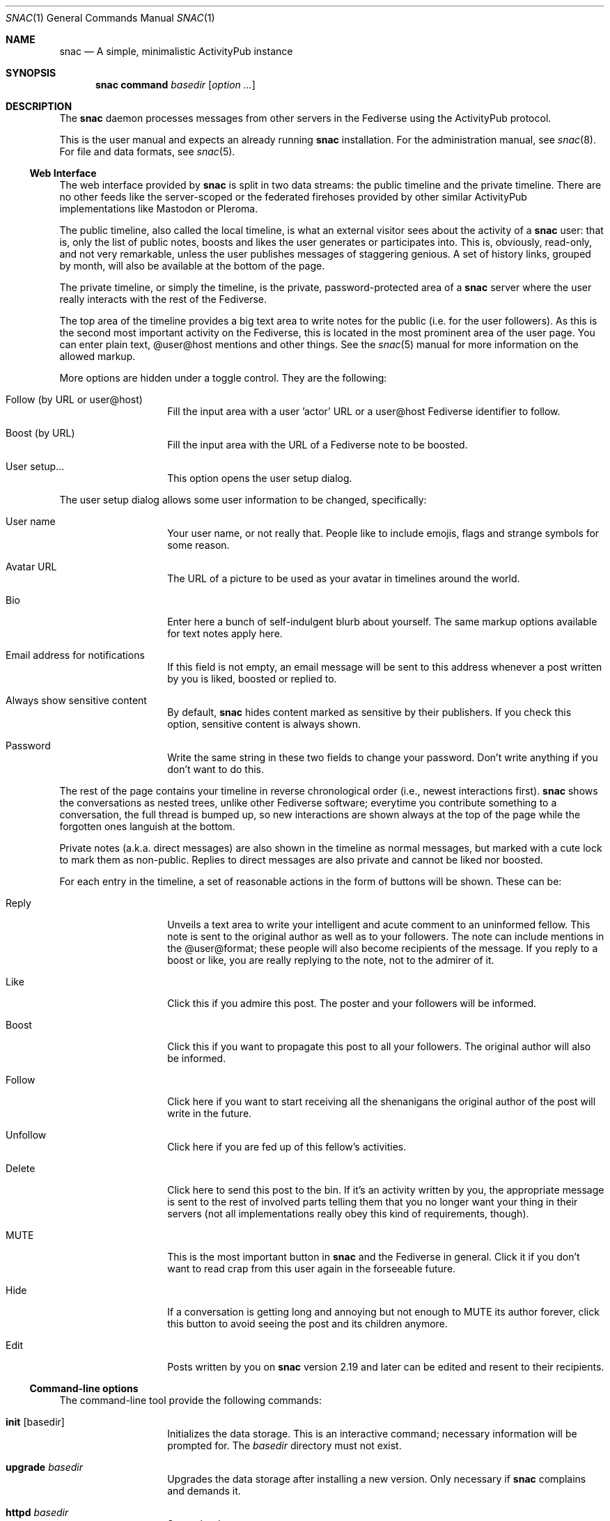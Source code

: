 .Dd $Mdocdate$
.Dt SNAC 1
.Os
.Sh NAME
.Nm snac
.Nd A simple, minimalistic ActivityPub instance
.Sh SYNOPSIS
.Nm
.Cm command
.Ar basedir
.Op Ar option ...
.Sh DESCRIPTION
The
.Nm
daemon processes messages from other servers in the Fediverse
using the ActivityPub protocol.
.Pp
This is the user manual and expects an already running
.Nm
installation. For the administration manual, see
.Xr snac 8 .
For file and data formats, see
.Xr snac 5 .
.Ss Web Interface
The web interface provided by
.Nm
is split in two data streams: the public timeline and the
private timeline. There are no other feeds like the server-scoped
or the federated firehoses provided by other similar ActivityPub
implementations like Mastodon or Pleroma.
.Pp
The public timeline, also called the local timeline, is what an
external visitor sees about the activity of a
.Nm
user: that is, only the list of public notes, boosts and likes
the user generates or participates into. This is, obviously,
read-only, and not very remarkable, unless the user publishes
messages of staggering genious. A set of history links, grouped
by month, will also be available at the bottom of the page.
.Pp
The private timeline, or simply the timeline, is the private,
password-protected area of a
.Nm
server where the user really interacts with the rest of the
Fediverse.
.Pp
The top area of the timeline provides a big text area to write
notes for the public (i.e. for the user followers). As this is
the second most important activity on the Fediverse, this is
located in the most prominent area of the user page. You can
enter plain text, @user@host mentions and other things. See the
.Xr snac 5
manual for more information on the allowed markup.
.Pp
More options are hidden under a toggle control. They are the
following:
.Bl -tag -offset indent
.It Follow (by URL or user@host)
Fill the input area with a user 'actor' URL or a user@host
Fediverse identifier to follow.
.It Boost (by URL)
Fill the input area with the URL of a Fediverse note to be
boosted.
.It User setup...
This option opens the user setup dialog.
.El
.Pp
The user setup dialog allows some user information to be
changed, specifically:
.Bl -tag -offset indent
.It User name
Your user name, or not really that. People like to include
emojis, flags and strange symbols for some reason.
.It Avatar URL
The URL of a picture to be used as your avatar in timelines
around the world.
.It Bio
Enter here a bunch of self-indulgent blurb about yourself.
The same markup options available for text notes apply here.
.It Email address for notifications
If this field is not empty, an email message will be sent
to this address whenever a post written by you is liked,
boosted or replied to.
.It Always show sensitive content
By default,
.Nm
hides content marked as sensitive by their publishers.
If you check this option, sensitive content is always shown.
.It Password
Write the same string in these two fields to change your
password. Don't write anything if you don't want to do this.
.El
.Pp
The rest of the page contains your timeline in reverse
chronological order (i.e., newest interactions first).
.Nm
shows the conversations as nested trees, unlike other Fediverse
software; everytime you contribute something to a conversation,
the full thread is bumped up, so new interactions are shown
always at the top of the page while the forgotten ones languish
at the bottom.
.Pp
Private notes (a.k.a. direct messages) are also shown in
the timeline as normal messages, but marked with a cute lock
to mark them as non-public. Replies to direct messages are
also private and cannot be liked nor boosted.
.Pp
For each entry in the timeline, a set of reasonable actions
in the form of buttons will be shown. These can be:
.Bl -tag -offset indent
.It Reply
Unveils a text area to write your intelligent and acute comment
to an uninformed fellow. This note is sent to the original
author as well as to your followers. The note can include
mentions in the @user@format; these people will also become
recipients of the message. If you reply to a boost or like,
you are really replying to the note, not to the admirer of it.
.It Like
Click this if you admire this post. The poster and your
followers will be informed.
.It Boost
Click this if you want to propagate this post to all your
followers. The original author will also be informed.
.It Follow
Click here if you want to start receiving all the shenanigans
the original author of the post will write in the future.
.It Unfollow
Click here if you are fed up of this fellow's activities.
.It Delete
Click here to send this post to the bin. If it's an activity
written by you, the appropriate message is sent to the rest
of involved parts telling them that you no longer want your
thing in their servers (not all implementations really obey
this kind of requirements, though).
.It MUTE
This is the most important button in
.Nm
and the Fediverse in general. Click it if you don't want
to read crap from this user again in the forseeable future.
.It Hide
If a conversation is getting long and annoying but not enough
to MUTE its author forever, click this button to avoid seeing
the post and its children anymore.
.It Edit
Posts written by you on 
.Nm
version 2.19 and later can be edited and resent to their
recipients.
.El
.Ss Command-line options
The command-line tool provide the following commands:
.Bl -tag -offset indent
.It Cm init Op basedir
Initializes the data storage. This is an interactive command; necessary
information will be prompted for. The
.Ar basedir
directory must not exist.
.It Cm upgrade Ar basedir
Upgrades the data storage after installing a new version.
Only necessary if
.Nm
complains and demands it.
.It Cm httpd Ar basedir
Starts the daemon.
.It Cm purge Ar basedir
Purges old data from the timeline of all users.
.It Cm adduser Ar basedir Op uid
Adds a new user to the server. This is an interactive command;
necessary information will be prompted for. Also, a copy of
the server
.Pa style.css
is installed in the user's
.Pa static/
directory.
.It Cm resetpwd Ar basedir Ar uid
Resets a user's password to a new, random one.
.It Cm queue Ar basedir Ar uid
Processes the output queue of the specied user, sending all
enqueued messages and re-enqueing the failing ones. This command
must not be executed if the server is running.
.It Cm follow Ar basedir Ar uid Ar actor
Sends a Follow message for the specified actor URL.
.It Cm request Ar basedir Ar uid Ar url
Requests an object and dumps it to stdout. This is a very low
level command that is not very useful to you.
.It Cm note Ar basedir Ar uid Ar text
Enqueues a Create + Note message to all followers. If the
.Ar text
argument is - (a lonely hyphen), the external editor defined
by the EDITOR environment variable will be invoked to prepare
a message.
.El
.Ss Migrating from Mastodon
See 
.Xr snac 8
for details.
.Sh ENVIRONMENT
.Bl -tag -width Ds
.It Ev DEBUG
Overrides the debugging level from the server 'dbglevel' configuration
variable. Set it to an integer value. The higher, the deeper in meaningless
verbiage you'll find yourself into.
.It Ev EDITOR
The user-preferred interactive text editor to prepare messages.
.El
.Sh SEE ALSO
.Xr snac 5 ,
.Xr snac 8
.Sh AUTHORS
.An grunfink @grunfink@comam.es
.Sh LICENSE
See the LICENSE file for details.
.Sh CAVEATS
Use the Fediverse sparingly. Don't fear the MUTE button.
.Sh BUGS
Plenty. Some issues may be even documented in the TODO.md file.
